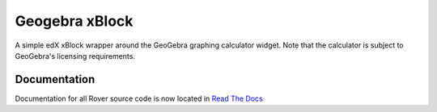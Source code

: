 Geogebra xBlock
===============
A simple edX xBlock wrapper around the GeoGebra graphing calculator widget. Note that the calculator is subject to GeoGebra's licensing requirements.

Documentation
-------------
Documentation for all Rover source code is now located 
in `Read The Docs <https://querium-adminroverbyopenstaxorg.readthedocs-hosted.com>`__
